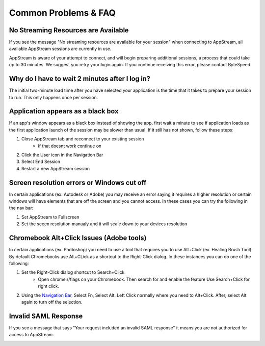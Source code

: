 Common Problems & FAQ
=====

No Streaming Resources are Available
------------

If you see the message "No streaming resources are available for your session" when connecting to AppStream, all available AppStream sessions are currently in use.

.. image:: _static/no_streaming_resources.png

AppStream is aware of your attempt to connect, and will begin preparing additional sessions, a process that could take up to 30 minutes. We suggest you retry your login again. If you continue receiving this error, please contact ByteSpeed.


Why do I have to wait 2 minutes after I log in?
------------

The initial two-minute load time after you have selected your application is the time that it takes to prepare your session to run. This only happens once per session.

.. image:: _static/streaming_timer.png

Application appears as a black box
------------

If an app's window appears as a black box instead of showing the app, first wait a minute to see if application loads as the first application launch of the session may be slower than usual. If it still has not shown, follow these steps:

1. Close AppStream tab and reconnect to your existing session
    * If that doesnt work continue on
2. Click the User icon in the Navigation Bar
3. Select End Session
4. Restart a new AppStream session

Screen resolution errors or Windows cut off
------------

In certain applications (ex. Autodesk or Adobe) you may receive an error saying it requires a higher resolution or certain windows will have elements that are off the screen and you cannot access. In these cases you can try the following in the nav bar:

1. Set AppStream to Fullscreen
2. Set the sceen resolution manualy and it will scale down to your devices resolution

.. image:: _static/set_resolution.png

Chromebook Alt+Click Issues (Adobe tools)
------------

In certain applications (ex. Photoshop) you need to use a tool that requires you to use Alt+Click (ex. Healing Brush Tool). By default Chromebooks use Alt+CLick as a shortcut to the Right-Click dialog. In these instances you can do one of the following:

1. Set the Right-Click dialog shortcut to Search+Click:
    * Open chrome://flags on your Chromebook. Then search for and enable the feature Use Search+Click for right click.
    
.. image:: _static/chromebook_use_search.png

2. Using the `Navigation Bar <https://claas-documentation.readthedocs.io/en/latest/navbar.html#navigation-bar>`_, Select Fn, Select Alt. Left Click normally where you need to Alt+Click. After, select Alt again to turn off the selection.

.. image:: _static/chromebook_fn_alt.png

Invalid SAML Response
------------

If you see a message that says "Your request included an invalid SAML response" it means you are not authorized for access to AppStream.

.. image:: _static/invalid_saml.png
   :scale: 50%


